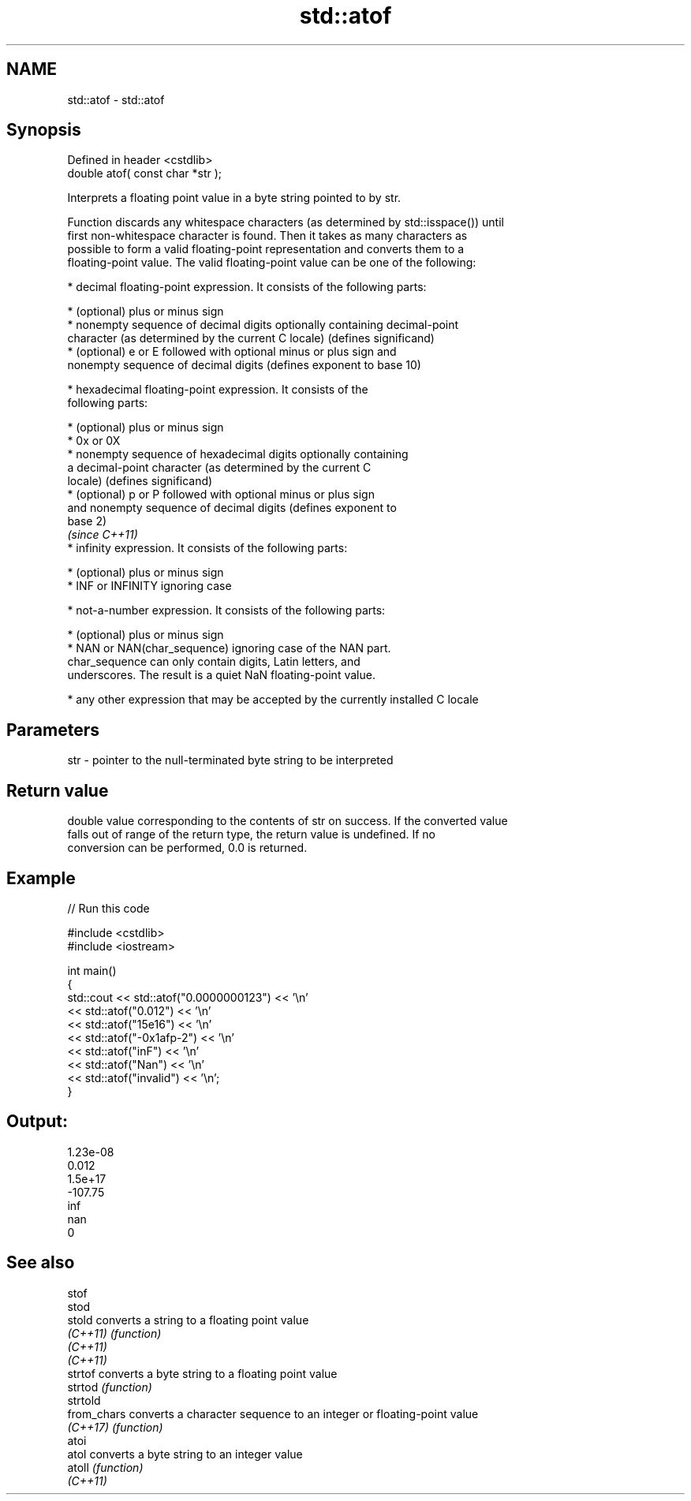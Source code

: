 .TH std::atof 3 "2022.03.29" "http://cppreference.com" "C++ Standard Libary"
.SH NAME
std::atof \- std::atof

.SH Synopsis
   Defined in header <cstdlib>
   double atof( const char *str );

   Interprets a floating point value in a byte string pointed to by str.

   Function discards any whitespace characters (as determined by std::isspace()) until
   first non-whitespace character is found. Then it takes as many characters as
   possible to form a valid floating-point representation and converts them to a
   floating-point value. The valid floating-point value can be one of the following:

     * decimal floating-point expression. It consists of the following parts:

              * (optional) plus or minus sign
              * nonempty sequence of decimal digits optionally containing decimal-point
                character (as determined by the current C locale) (defines significand)
              * (optional) e or E followed with optional minus or plus sign and
                nonempty sequence of decimal digits (defines exponent to base 10)

     * hexadecimal floating-point expression. It consists of the
       following parts:

         * (optional) plus or minus sign
         * 0x or 0X
         * nonempty sequence of hexadecimal digits optionally containing
           a decimal-point character (as determined by the current C
           locale) (defines significand)
         * (optional) p or P followed with optional minus or plus sign
           and nonempty sequence of decimal digits (defines exponent to
           base 2)
                                                                          \fI(since C++11)\fP
     * infinity expression. It consists of the following parts:

         * (optional) plus or minus sign
         * INF or INFINITY ignoring case

     * not-a-number expression. It consists of the following parts:

         * (optional) plus or minus sign
         * NAN or NAN(char_sequence) ignoring case of the NAN part.
           char_sequence can only contain digits, Latin letters, and
           underscores. The result is a quiet NaN floating-point value.

     * any other expression that may be accepted by the currently installed C locale

.SH Parameters

   str - pointer to the null-terminated byte string to be interpreted

.SH Return value

   double value corresponding to the contents of str on success. If the converted value
   falls out of range of the return type, the return value is undefined. If no
   conversion can be performed, 0.0 is returned.

.SH Example


// Run this code

 #include <cstdlib>
 #include <iostream>

 int main()
 {
     std::cout << std::atof("0.0000000123") << '\\n'
               << std::atof("0.012")        << '\\n'
               << std::atof("15e16")        << '\\n'
               << std::atof("-0x1afp-2")    << '\\n'
               << std::atof("inF")          << '\\n'
               << std::atof("Nan")          << '\\n'
               << std::atof("invalid")      << '\\n';
 }

.SH Output:

 1.23e-08
 0.012
 1.5e+17
 -107.75
 inf
 nan
 0

.SH See also

   stof
   stod
   stold      converts a string to a floating point value
   \fI(C++11)\fP    \fI(function)\fP
   \fI(C++11)\fP
   \fI(C++11)\fP
   strtof     converts a byte string to a floating point value
   strtod     \fI(function)\fP
   strtold
   from_chars converts a character sequence to an integer or floating-point value
   \fI(C++17)\fP    \fI(function)\fP
   atoi
   atol       converts a byte string to an integer value
   atoll      \fI(function)\fP
   \fI(C++11)\fP
